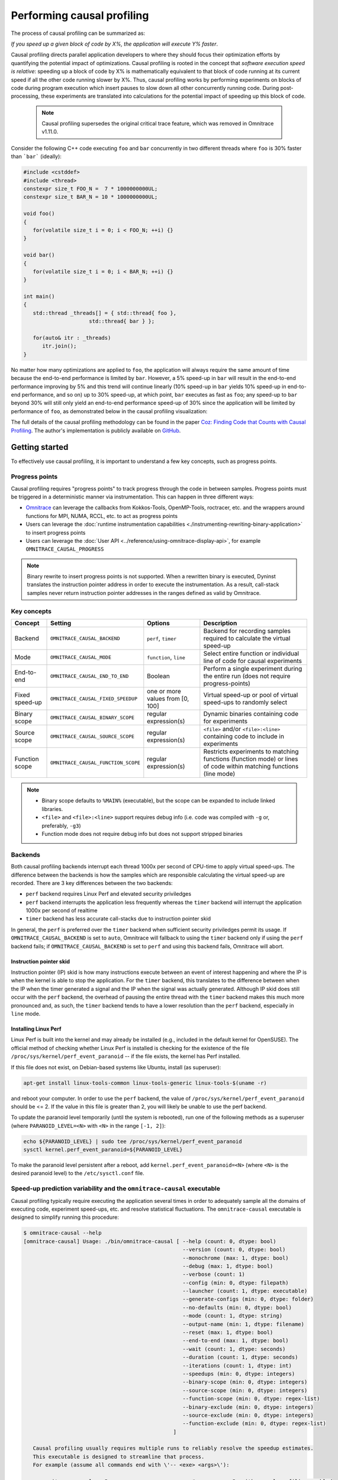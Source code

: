.. meta::
   :description: Omnitrace documentation and reference
   :keywords: Omnitrace, ROCm, profiler, tracking, visualization, tool, Instinct, accelerator, AMD

****************************************************
Performing causal profiling
****************************************************

The process of causal profiling can be summarized as:

*If you speed up a given block of code by X%, the application will execute Y% faster*.

Causal profiling directs parallel application developers to where they should focus their optimization
efforts by quantifying the potential impact of optimizations. Causal profiling is rooted in the concept
that *software execution speed is relative*: speeding up a block of code by X% is mathematically equivalent
to that block of code running at its current speed if all the other code running slower by X%.
Thus, causal profiling works by performing experiments on blocks of code during program execution which
insert pauses to slow down all other concurrently running code. During post-processing, these experiments
are translated into calculations for the potential impact of speeding up this block of code.

  .. note::

   Causal profiling supersedes the original critical trace feature, which was removed in Omnitrace v1.11.0.

Consider the following C++ code executing ``foo`` and ``bar`` concurrently in two different threads
where ``foo`` is 30% faster than ```bar``` (ideally):

.. code-block:: cpp

   #include <cstddef>
   #include <thread>
   constexpr size_t FOO_N =  7 * 1000000000UL;
   constexpr size_t BAR_N = 10 * 1000000000UL;

   void foo()
   {
      for(volatile size_t i = 0; i < FOO_N; ++i) {}
   }

   void bar()
   {
      for(volatile size_t i = 0; i < BAR_N; ++i) {}
   }

   int main()
   {
      std::thread _threads[] = { std::thread{ foo },
                        std::thread{ bar } };

      for(auto& itr : _threads)
         itr.join();
   }

No matter how many optimizations are applied to ``foo``, the application will always 
require the same amount of time
because the end-to-end performance is limited by ``bar``. However, a 5% speed-up 
in ``bar`` will result in the
end-to-end performance improving by 5% and this trend will continue linearly (10% speed-up 
in ``bar`` yields 10% speed-up in
end-to-end performance, and so on) up to 30% speed-up, at which point, ``bar`` executes as fast as ``foo``;
any speed-up to ``bar`` beyond 30% will still only yield an end-to-end performance 
speed-up of 30% since the application
will be limited by performance of ``foo``, as demonstrated below in the causal 
profiling visualization:

.. image:: ../data/causal-foobar.png
   :alt: Visualization of the performance improvements for two functions with causal profiling

The full details of the causal profiling methodology can be found in the paper 
`Coz: Finding Code that Counts with Causal Profiling <http://arxiv.org/pdf/1608.03676v1.pdf>`_.
The author's implementation is publicly available on `GitHub <https://github.com/plasma-umass/coz>`_.

Getting started
========================================

To effectively use causal profiling, it is important to understand a few key 
concepts, such as progress points.

Progress points
-----------------------------------

Causal profiling requires "progress points" to track progress through the code 
in between samples. Progress points must be triggered in a deterministic manner via instrumentation.
This can happen in three different ways:

* `Omnitrace <https://github.com/ROCm/omnitrace>`_ can leverage the callbacks from 
  Kokkos-Tools, OpenMP-Tools, roctracer, etc. and the wrappers around functions for 
  MPI, NUMA, RCCL, etc. to act as progress points
* Users can leverage the :doc:`runtime instrumentation capabilities <./instrumenting-rewriting-binary-application>` 
  to insert progress points
* Users can leverage the :doc:`User API <../reference/using-omnitrace-display-api>`, 
  for example ``OMNITRACE_CAUSAL_PROGRESS``

.. note::

   Binary rewrite to insert progress points is not supported. When a rewritten binary 
   is executed, Dyninst translates the instruction pointer address in order to execute 
   the instrumentation. As a result, call-stack samples never return instruction 
   pointer addresses in the ranges defined as valid by Omnitrace.

Key concepts
-----------------------------------

+------------------+-------------------------------------+----------------------------------+--------------------------------------------+
| Concept          | Setting                             | Options                          | Description                                |
+==================+=====================================+==================================+============================================+
| Backend          | ``OMNITRACE_CAUSAL_BACKEND``        | ``perf``, ``timer``              | Backend for recording samples required     |
|                  |                                     |                                  | to calculate the virtual speed-up          |
+------------------+-------------------------------------+----------------------------------+--------------------------------------------+
| Mode             | ``OMNITRACE_CAUSAL_MODE``           | ``function``, ``line``           | Select entire function or individual       |
|                  |                                     |                                  | line of code for causal experiments        |
+------------------+-------------------------------------+----------------------------------+--------------------------------------------+
| End-to-end       | ``OMNITRACE_CAUSAL_END_TO_END``     | Boolean                          | Perform a single experiment during the     |
|                  |                                     |                                  | entire run (does not require               |
|                  |                                     |                                  | progress-points)                           |
+------------------+-------------------------------------+----------------------------------+--------------------------------------------+
| Fixed speed-up   | ``OMNITRACE_CAUSAL_FIXED_SPEEDUP``  | one or more values from [0, 100] | Virtual speed-up or pool of virtual        |
|                  |                                     |                                  | speed-ups to randomly select               |
+------------------+-------------------------------------+----------------------------------+--------------------------------------------+
| Binary scope     | ``OMNITRACE_CAUSAL_BINARY_SCOPE``   | regular expression(s)            | Dynamic binaries containing code for       |
|                  |                                     |                                  | experiments                                |
+------------------+-------------------------------------+----------------------------------+--------------------------------------------+
| Source scope     | ``OMNITRACE_CAUSAL_SOURCE_SCOPE``   | regular expression(s)            | ``<file>`` and/or ``<file>:<line>``        |
|                  |                                     |                                  | containing code to include in experiments  |
+------------------+-------------------------------------+----------------------------------+--------------------------------------------+
| Function scope   | ``OMNITRACE_CAUSAL_FUNCTION_SCOPE`` | regular expression(s)            | Restricts experiments to matching          |
|                  |                                     |                                  | functions (function mode) or lines of      |
|                  |                                     |                                  | code within matching functions (line mode) |
+------------------+-------------------------------------+----------------------------------+--------------------------------------------+

.. note::

   * Binary scope defaults to ``%MAIN%`` (executable), but the scope can be expanded to include linked libraries.
   * ``<file>`` and ``<file>:<line>`` support requires debug info (i.e. code was compiled with ``-g`` or, preferably, ``-g3``)
   * Function mode does not require debug info but does not support stripped binaries

Backends
-----------------------------------

Both causal profiling backends interrupt each thread 1000x per second of CPU-time to apply virtual speed-ups.
The difference between the backends is how the samples which are responsible calculating 
the virtual speed-up are recorded.
There are 3 key differences between the two backends:

* ``perf`` backend requires Linux Perf and elevated security priviledges
* ``perf`` backend interrupts the application less frequently whereas the ``timer`` backend 
  will interrupt the application 1000x per second of realtime
* ``timer`` backend has less accurate call-stacks due to instruction pointer skid

In general, the ``perf`` is preferred over the ``timer`` backend when sufficient 
security priviledges permit its usage.
If ``OMNITRACE_CAUSAL_BACKEND`` is set to ``auto``, Omnitrace will fallback 
to using the ``timer`` backend only if
using the ``perf`` backend fails; if ``OMNITRACE_CAUSAL_BACKEND`` is 
set to ``perf`` and using this backend fails, Omnitrace
will abort.

Instruction pointer skid
^^^^^^^^^^^^^^^^^^^^^^^^^^^^^^^^

Instruction pointer (IP) skid is how many instructions execute between an event of interest
happening and where the IP is when the kernel is able to stop the application.
For the ``timer`` backend, this translates to the
difference between when the IP when the timer generated a signal and the IP when the
signal was actually generated. Although IP skid does still occur with the ``perf`` backend,
the overhead of pausing the entire thread with the ``timer`` backend makes this much more pronounced
and, as such, the ``timer`` backend tends to have a lower resolution than the ``perf`` backend,
especially in ``line`` mode.

Installing Linux Perf
^^^^^^^^^^^^^^^^^^^^^^^^^^^^^^^^

Linux Perf is built into the kernel and may already be installed 
(e.g., included in the default kernel for OpenSUSE).
The official method of checking whether Linux Perf is installed is 
checking for the existence of the file
``/proc/sys/kernel/perf_event_paranoid`` -- if the file exists, the kernel has Perf installed.

If this file does not exist, on Debian-based systems like Ubuntu, install (as superuser):

.. code-block:: shell

   apt-get install linux-tools-common linux-tools-generic linux-tools-$(uname -r)

and reboot your computer. In order to use the ``perf`` backend, the value 
of ``/proc/sys/kernel/perf_event_paranoid``
should be <= 2. If the value in this file is greater than 2, you will likely be 
unable to use the perf backend.

To update the paranoid level temporarily (until the system is rebooted), run 
one of the following methods
as a superuser (where ``PARANOID_LEVEL=<N>`` with ``<N>`` in the range ``[-1, 2]``):

.. code-block:: shell

   echo ${PARANOID_LEVEL} | sudo tee /proc/sys/kernel/perf_event_paranoid
   sysctl kernel.perf_event_paranoid=${PARANOID_LEVEL}

To make the paranoid level persistent after a reboot, add ``kernel.perf_event_paranoid=<N>``
(where ``<N>`` is the desired paranoid level) to the ``/etc/sysctl.conf`` file.

Speed-up prediction variability and the ``omnitrace-causal`` executable
-----------------------------------------------------------------------

Causal profiling typically require executing the application several times in 
order to adequately sample all the domains of executing code, experiment 
speed-ups, etc. and resolve statistical fluctuations.
The ``omnitrace-causal`` executable is designed to simplify running this procedure:

.. code-block:: shell

   $ omnitrace-causal --help
   [omnitrace-causal] Usage: ./bin/omnitrace-causal [ --help (count: 0, dtype: bool)
                                                      --version (count: 0, dtype: bool)
                                                      --monochrome (max: 1, dtype: bool)
                                                      --debug (max: 1, dtype: bool)
                                                      --verbose (count: 1)
                                                      --config (min: 0, dtype: filepath)
                                                      --launcher (count: 1, dtype: executable)
                                                      --generate-configs (min: 0, dtype: folder)
                                                      --no-defaults (min: 0, dtype: bool)
                                                      --mode (count: 1, dtype: string)
                                                      --output-name (min: 1, dtype: filename)
                                                      --reset (max: 1, dtype: bool)
                                                      --end-to-end (max: 1, dtype: bool)
                                                      --wait (count: 1, dtype: seconds)
                                                      --duration (count: 1, dtype: seconds)
                                                      --iterations (count: 1, dtype: int)
                                                      --speedups (min: 0, dtype: integers)
                                                      --binary-scope (min: 0, dtype: integers)
                                                      --source-scope (min: 0, dtype: integers)
                                                      --function-scope (min: 0, dtype: regex-list)
                                                      --binary-exclude (min: 0, dtype: integers)
                                                      --source-exclude (min: 0, dtype: integers)
                                                      --function-exclude (min: 0, dtype: regex-list)
                                                   ]

      Causal profiling usually requires multiple runs to reliably resolve the speedup estimates.
      This executable is designed to streamline that process.
      For example (assume all commands end with \'-- <exe> <args>\'):

         omnitrace-causal -n 5 -- <exe>                  # runs <exe> 5x with causal profiling enabled

         omnitrace-causal -s 0 5,10,15,20                # runs <exe> 2x with virtual speedups:
                                                         #   - 0
                                                         #   - randomly selected from 5, 10, 15, and 20

         omnitrace-causal -F func_A func_B func_(A|B)    # runs <exe> 3x with the function scope limited to:
                                                         #   1. func_A
                                                         #   2. func_B
                                                         #   3. func_A or func_B
      General tips:
      - Insert progress points at hotspots in your code or use omnitrace\'s runtime instrumentation
         - Note: binary rewrite will produce a incompatible new binary
      - Run omnitrace-causal in "function" mode first (does not require debug info)
      - Run omnitrace-causal in "line" mode when you are targeting one function (requires debug info)
         - Preferably, use predictions from the "function" mode to determine which function to target
      - Limit the virtual speedups to a smaller pool, e.g., 0,5,10,25,50, to get reliable predictions quicker
      - Make use of the binary, source, and function scope to limit the functions/lines selected for experiments
         - Note: source scope requires debug info


   Options:
      -h, -?, --help                 Shows this page
      --version                      Prints the version and exit

      [DEBUG OPTIONS]

      --monochrome                   Disable colorized output
      --debug                        Debug output
      -v, --verbose                  Verbose output

      [GENERAL OPTIONS]

      -c, --config                   Base configuration file
      -l, --launcher                 When running MPI jobs, omnitrace-causal needs to be *before* the executable which launches the MPI processes (i.e.
                                    before `mpirun`, `srun`, etc.). Pass the name of the target executable (or a regex for matching to the name of the
                                    target) for causal profiling, e.g., `omnitrace-causal -l foo -- mpirun -n 4 foo`. This ensures that the omnitrace
                                    library is LD_PRELOADed on the proper target
      -g, --generate-configs         Generate config files instead of passing environment variables directly. If no arguments are provided, the config files
                                    will be placed in ${PWD}/omnitrace-causal-config folder
      --no-defaults                  Do not activate default features which are recommended for causal profiling. For example: PID-tagging of output files
                                    and timestamped subdirectories are disabled by default. Kokkos tools support is added by default
                                    (OMNITRACE_USE_KOKKOSP=ON) because, for Kokkos applications, the Kokkos-Tools callbacks are used for progress points.
                                    Activation of OpenMP tools support is similar

      [CAUSAL PROFILING OPTIONS (General)]
                                    (These settings will be applied to all causal profiling runs)

      -m, --mode [ function (func) | line ]
                                    Causal profiling mode
      -o, --output-name              Output filename of causal profiling data w/o extension
      -r, --reset                    Overwrite any existing experiment results during the first run
      -e, --end-to-end               Single causal experiment for the entire application runtime
      -w, --wait                     Set the wait time (i.e. delay) before starting the first causal experiment (in seconds)
      -d, --duration                 Set the length of time (in seconds) to perform causal experimentationafter the first experiment is started. Once this
                                    amount of time has elapsed, no more causal experiments will be started but any currently running experiment will be
                                    allowed to finish.
      -n, --iterations               Number of times to repeat the combination of run configurations

      [CAUSAL PROFILING OPTIONS (Combinatorial)]
                                    (Each individual argument to these options will multiply the number runs by the number of arguments and the number of
                                    iterations. E.g. -n 2 -B "MAIN" -F "foo" "bar" will produce 4 runs: 2 iterations x 1 binary scope x 2 function scopes
                                    (MAIN+foo, MAIN+bar, MAIN+foo, MAIN+bar))

      -s, --speedups                 Pool of virtual speedups to sample from during experimentation. Each space designates a group and multiple speedups can
                                    be grouped together by commas, e.g. -s 0 0,10,20-50 is two groups: group #1 is \'0\' and group #2 is \'0 10 20 25 30 35 40
                                    45 50\'
      -B, --binary-scope             Restricts causal experiments to the binaries matching the list of regular expressions. Each space designates a group
                                    and multiple scopes can be grouped together with a semi-colon
      -S, --source-scope             Restricts causal experiments to the source files or source file + lineno pairs (i.e. <file> or <file>:<line>) matching
                                    the list of regular expressions. Each space designates a group and multiple scopes can be grouped together with a
                                    semi-colon
      -F, --function-scope           Restricts causal experiments to the functions matching the list of regular expressions. Each space designates a group
                                    and multiple scopes can be grouped together with a semi-colon
      -BE, --binary-exclude          Excludes causal experiments from being performed on the binaries matching the list of regular expressions. Each space
                                    designates a group and multiple excludes can be grouped together with a semi-colon
      -SE, --source-exclude          Excludes causal experiments from being performed on the code from the source files or source file + lineno pair (i.e.
                                    <file> or <file>:<line>) matching the list of regular expressions. Each space designates a group and multiple excludes
                                    can be grouped together with a semi-colon
      -FE, --function-exclude        Excludes causal experiments from being performed on the functions matching the list of regular expressions. Each space
                                    designates a group and multiple excludes can be grouped together with a semi-colon

Examples
^^^^^^^^^^^^^^^^^^^^^^^^^^^^^^^^

.. code-block:: shell

   #!/bin/bash -e

   module load omnitrace

   N=20
   I=3

   # when providing speedups to omnitrace-causal, speedup
   # groups are separated by a space so "0,10" results in
   # one speedup group where omnitrace samples from
   # the speedup set of {0, 10}. Passing "0 10" (without
   # quotes to omnitrace-causal multiplies the
   # number of runs by 2, where the first half of the
   # runs instruct omnitrace to only use 0 as the
   # speedup and the second half of the runs instruct
   # omnitrace to only use 10 as the speedup.
   SPEEDUPS="0,0,0,10,20,30,40,50,50,75,75,75,90,90,90"
   # thus, -s ${SPEEDUPS} only multiplies the number
   # of runs by 1 whereas -S ${SPEEDUPS_E2E} multiplies
   # the number of runs by 15:
   #   - 3 runs with speedup of 0
   #   - 1 run for each of the speedups 10, 20, 30, and 40
   #   - 2 runs with speedup of 50
   #   - 3 runs with speedup of 75
   #   - 3 runs with speedup of 90
   SPEEDUPS_E2E=$(echo "${SPEEDUPS}" | sed \'s/,/ /g\')


   # 20 iterations in function mode with 1 speedup group
   # and source scope set to .cpp files
   #
   # outputs to files:
   #   - causal/experiments.func.coz
   #   - causal/experiments.func.json
   #
   # total executions: 20
   #
   omnitrace-causal        \
      -n ${N}             \
      -s ${SPEEDUPS}      \
      -m function         \
      -o experiments.func \
      -S ".*\\.cpp"       \
      --                  \
      ./causal-omni-cpu "${@}"


   # 20 iterations in line mode with 1 speedup group
   # and source scope restricted to lines 100 and 110
   # in the causal.cpp file.
   #
   # outputs to files:
   #   - causal/experiments.line.coz
   #   - causal/experiments.line.json
   #
   # total executions: 20
   #
   omnitrace-causal                \
      -n ${N}                     \
      -s ${SPEEDUPS}              \
      -m line                     \
      -o experiments.line         \
      -S "causal\\.cpp:(100|110)" \
      --                          \
      ./causal-omni-cpu "${@}"


   # 3 iterations in function mode of 15 singular speedups
   # in end-to-end mode with 2 different function scopes
   # where one is restricted to "cpu_slow_func" and
   # another is restricted to "cpu_fast_func".
   #
   # outputs to files:
   #   - causal/experiments.func.e2e.coz
   #   - causal/experiments.func.e2e.json
   #
   # total executions: 90
   #
   omnitrace-causal            \
      -n ${I}                 \
      -s ${SPEEDUPS_E2E}      \
      -m func                 \
      -e                      \
      -o experiments.func.e2e \
      -F "cpu_slow_func"      \
         "cpu_fast_func"      \
      --                      \
      ./causal-omni-cpu "${@}"

   # 3 iterations in line mode of 15 singular speedups
   # in end-to-end mode with 2 different source scopes
   # where one is restricted to line 100 in causal.cpp
   # and another is restricted to line 110 in causal.cpp.
   #
   # outputs to files:
   #   - causal/experiments.line.e2e.coz
   #   - causal/experiments.line.e2e.json
   #
   # total executions: 90
   #
   omnitrace-causal            \
      -n ${I}                 \
      -s ${SPEEDUPS_E2E}      \
      -m line                 \
      -e                      \
      -o experiments.line.e2e \
      -S "causal\\.cpp:100"   \
         "causal\\.cpp:110"   \
      --                      \
      ./causal-omni-cpu "${@}"


   export OMP_NUM_THREADS=8
   export OMP_PROC_BIND=spread
   export OMP_PLACES=threads

   # set number of iterations to 5
   N=5

   # 5 iterations in function mode of 1 speedup
   # group with the source scope restricted
   # to files containing "lulesh" in their filename
   # and exclude functions which start with "Kokkos::"
   # or "std::enable_if".
   #
   # outputs to files:
   #   - causal/experiments.func.coz
   #   - causal/experiments.func.json
   #
   # total executions: 5
   #
   # First of 5 executions overwrites any
   # existing causal/experiments.func.(coz|json)
   # file due to "--reset" argument
   #
   omnitrace-causal                            \
      --reset                                 \
      -n ${N}                                 \
      -s ${SPEEDUPS}                          \
      -m func                                 \
      -o experiments.func                     \
      -S "lulesh.*"                           \
      -FE "^(Kokkos::|std::enable_if)"        \
      --                                      \
      ./lulesh-omni -i 50 -s 200 -r 20 -b 5 -c 5 -p


   # 5 iterations in line mode of 1 speedup
   # group with the source scope restricted
   # to files containing "lulesh" in their filename
   # and exclude functions which start with "exec_range"
   # or "execute" and which contain either
   # "construct_shared_allocation" or "._omp_fn." in
   # the function name.
   #
   # outputs to files:
   #   - causal/experiments.line.coz
   #   - causal/experiments.line.json
   #
   # total executions: 5
   #
   # First of 5 executions overwrites any
   # existing causal/experiments.line.(coz|json)
   # file due to "--reset" argument
   #
   omnitrace-causal                            \
      --reset                                 \
      -n ${N}                                 \
      -s ${SPEEDUPS}                          \
      -m line                                 \
      -o experiments.line                     \
      -S "lulesh.*"                           \
      -FE "^(exec_range|execute);construct_shared_allocation;\\._omp_fn\\." \
      --                                      \
      ./lulesh-omni -i 50 -s 200 -r 20 -b 5 -c 5 -p


   # 5 iterations in line mode of 1 speedup
   # group with the source scope restricted
   # to files whose basename is "lulesh.cc"
   # for 3 different functions:
   #   - ApplyMaterialPropertiesForElems
   #   - CalcHourglassControlForElems
   #   - CalcVolumeForceForElems
   #
   # outputs to files:
   #   - causal/experiments.line.targeted.coz
   #   - causal/experiments.line.targeted.json
   #
   # total executions: 15
   #
   # First of 5 executions overwrites any
   # existing causal/experiments.line.(coz|json)
   # file due to "--reset" argument
   #
   omnitrace-causal                            \
      --reset                                 \
      -n ${N}                                 \
      -s ${SPEEDUPS}                          \
      -m line                                 \
      -o experiments.line.targeted            \
      -F "ApplyMaterialPropertiesForElems"    \
         "CalcHourglassControlForElems"       \
         "CalcVolumeForceForElems"            \
      -S "lulesh\\.cc"                        \
      --                                      \
      ./lulesh-omni -i 50 -s 200 -r 20 -b 5 -c 5 -p

Using ``omnitrace-causal`` with other launchers like ``mpirun``
^^^^^^^^^^^^^^^^^^^^^^^^^^^^^^^^^^^^^^^^^^^^^^^^^^^^^^^^^^^^^^^^^^^^

The ``omnitrace-causal`` executable is intended to assist with application replay 
and is designed to always be at the start of the command-line (i.e. the primary process).
``omnitrace-causal`` typically adds a ``LD_PRELOAD`` of the Omnitrace libraries 
into the environment before launching the command in order to inject the functionality
required to start the causal profiling tooling. However, this is problematic 
when the target application for causal profiling requires another command-line
tool in order to run, e.g. ``foo`` is the target application but executing ``foo`` 
requires ``mpirun -n 2 foo``. If one were to simply do ``omnitrace-causal -- mpirun -n 2 foo``,
then the causal profiling would be applied to ``mpirun`` instead of ``foo``. 
``omnitrace-causal`` remedies this by providing a command-line option ``-l` / `--launcher``
to indicate the target application is using a launcher script/executable. The 
argument to the command-line option is the name of (or regex for) the target application
on the command-line. When ``--launcher`` is used, ``omnitrace-causal`` will generate 
all the replay configurations and execute them but delay adding the ``LD_PRELOAD``, instead it
will inject a call to itself into the command-line right before the target 
application. This recursive call to itself will inherit the configuration from
parent ``omnitrace-causal`` executable, insert an ``LD_PRELOAD`` into the environment, 
and then invoke an ``execv`` to replace itself with the new process launched by the target
application.

In other words, the following command:

.. code-block:: shell

   omnitrace-causal -l foo -n 3 -- mpirun -n 2 foo`

Effectively results in:

.. code-block:: shell

   mpirun -n 2 omnitrace-causal -- foo
   mpirun -n 2 omnitrace-causal -- foo
   mpirun -n 2 omnitrace-causal -- foo

Visualizing the causal output
-------------------------------------------------------------------------

Omnitrace generates a ``causal/experiments.json`` and ``causal/experiments.coz`` in 
``${OMNITRACE_OUTPUT_PATH}/${OMNITRACE_OUTPUT_PREFIX}``. A standalone GUI for viewing the causal profiling
results in under development but until this is available, visit 
`plasma-umass.org/coz <https://plasma-umass.org/coz/>`_ and open the ``*.coz`` file.

Omnitrace versus Coz
=======================================

This comparison is intended for readers who are familiar with the 
`Coz profiler <https://github.com/plasma-umass/coz>`_.
Omnitrace provides several additional features and utilities for causal profiling:

.. csv-table:: 
   :header: "Feature", "Coz", "Omnitrace", "Notes"
   :widths: 20, 60, 60, 30

   "Debug info", "requires debug info in DWARF v3 format (``-gdwarf-3``)", "optional, supports any DWARF format version", "See Note #1 below"
   "Experiment selection", "``<file>:<line>``", "``<function>`` or ``<file>:<line>``", "See Note #2 below"
   "Experiment speed-ups", "Randomly samples b/t 0..100 in increments of 5 or one fixed speed-up", "Supports specifying smaller subset", "See Note #3 below"
   "Scope options", "Supports binary and source scopes", "Supports binary, source, and function scopes", "See Note #4, #5, and #6 below"
   "Scope inclusion", "Uses ``%`` as wildcard for binary and source scopes", "Full regex support for binary, source, and function scopes", ""
   "Scope exclusion", "Not supported", "Supports regexes for excluding binary/source/function", "See Note #7 below"
   "Call-stack sampling", "Linux Perf", "Linux Perf, libunwind", "See Note #8 below"

.. note::

  #. Omnitrace supports a "function" mode which does not require debug info
  #. Omnitrace supports selecting entire range of instruction pointers for a function instead 
     of instruction pointer for one line. In large codes, "function" mode
     can resolve in fewer iterations and once a target function is identified, one can 
     switch to line mode and limit the function scope to the target function
  #. Omnitrace supports randomly sampling from subsets, e.g. { 0, 0, 5, 10 } 
     where 0% is randomly selected 50% of time and 5% and 10% are randomly selected 25% of the time
  #. Omnitrace and COZ have same definition for binary scope: the binaries 
     loaded at runtime (e.g. executable and linked libraries)
  #. Omnitrace "source scope" supports both ``<file>`` and ``<file>:<line>`` formats 
     in contrast to COZ "source scope" which requires ``<file>:<line>`` format
  #. Omnitrace supports a "function" scope which narrows the functions/lines 
     which are eligible for causal experiments to those within the matching functions
  #. Omnitrace supports a second filter on scopes for removing binary/source/function 
     caught by inclusive match, e.g. ``BINARY_SCOPE=.*`` + ``BINARY_EXCLUDE=libmpi.*``
     initially includes all binaries but exclude regex removes MPI libraries
  #. In Omnitrace, the Linux Perf backend is preferred over use libunwind. However, 
     Linux Perf usage can be restricted for security reasons.
     Omnitrace will fallback to using a second POSIX timer and libunwind if 
     Linux Perf is not available.
